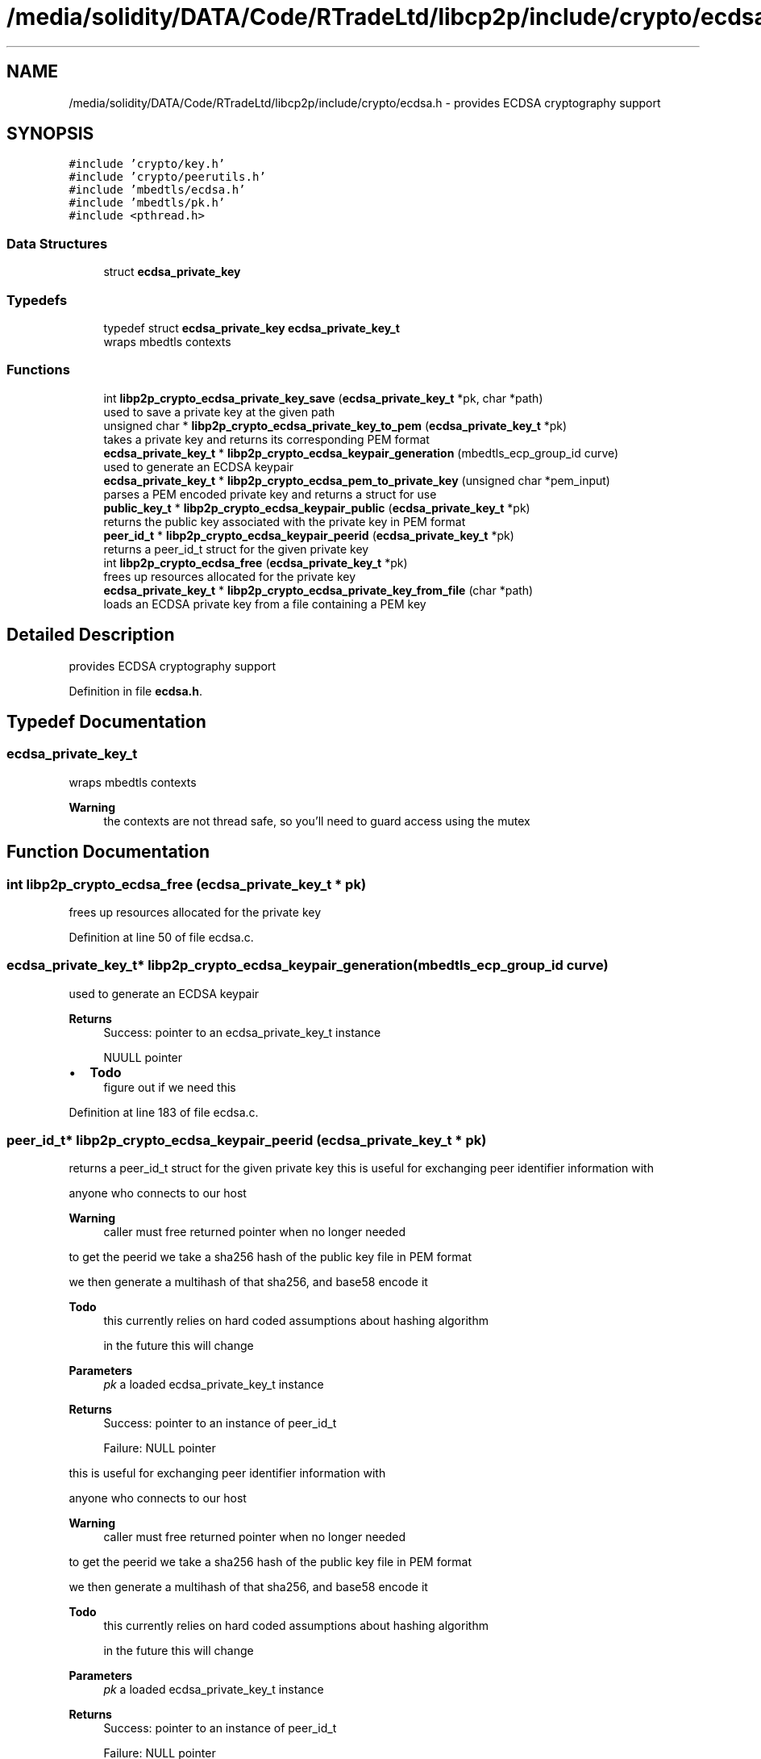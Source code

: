 .TH "/media/solidity/DATA/Code/RTradeLtd/libcp2p/include/crypto/ecdsa.h" 3 "Thu Aug 6 2020" "libcp2p" \" -*- nroff -*-
.ad l
.nh
.SH NAME
/media/solidity/DATA/Code/RTradeLtd/libcp2p/include/crypto/ecdsa.h \- provides ECDSA cryptography support  

.SH SYNOPSIS
.br
.PP
\fC#include 'crypto/key\&.h'\fP
.br
\fC#include 'crypto/peerutils\&.h'\fP
.br
\fC#include 'mbedtls/ecdsa\&.h'\fP
.br
\fC#include 'mbedtls/pk\&.h'\fP
.br
\fC#include <pthread\&.h>\fP
.br

.SS "Data Structures"

.in +1c
.ti -1c
.RI "struct \fBecdsa_private_key\fP"
.br
.in -1c
.SS "Typedefs"

.in +1c
.ti -1c
.RI "typedef struct \fBecdsa_private_key\fP \fBecdsa_private_key_t\fP"
.br
.RI "wraps mbedtls contexts "
.in -1c
.SS "Functions"

.in +1c
.ti -1c
.RI "int \fBlibp2p_crypto_ecdsa_private_key_save\fP (\fBecdsa_private_key_t\fP *pk, char *path)"
.br
.RI "used to save a private key at the given path "
.ti -1c
.RI "unsigned char * \fBlibp2p_crypto_ecdsa_private_key_to_pem\fP (\fBecdsa_private_key_t\fP *pk)"
.br
.RI "takes a private key and returns its corresponding PEM format "
.ti -1c
.RI "\fBecdsa_private_key_t\fP * \fBlibp2p_crypto_ecdsa_keypair_generation\fP (mbedtls_ecp_group_id curve)"
.br
.RI "used to generate an ECDSA keypair "
.ti -1c
.RI "\fBecdsa_private_key_t\fP * \fBlibp2p_crypto_ecdsa_pem_to_private_key\fP (unsigned char *pem_input)"
.br
.RI "parses a PEM encoded private key and returns a struct for use "
.ti -1c
.RI "\fBpublic_key_t\fP * \fBlibp2p_crypto_ecdsa_keypair_public\fP (\fBecdsa_private_key_t\fP *pk)"
.br
.RI "returns the public key associated with the private key in PEM format "
.ti -1c
.RI "\fBpeer_id_t\fP * \fBlibp2p_crypto_ecdsa_keypair_peerid\fP (\fBecdsa_private_key_t\fP *pk)"
.br
.RI "returns a peer_id_t struct for the given private key "
.ti -1c
.RI "int \fBlibp2p_crypto_ecdsa_free\fP (\fBecdsa_private_key_t\fP *pk)"
.br
.RI "frees up resources allocated for the private key "
.ti -1c
.RI "\fBecdsa_private_key_t\fP * \fBlibp2p_crypto_ecdsa_private_key_from_file\fP (char *path)"
.br
.RI "loads an ECDSA private key from a file containing a PEM key "
.in -1c
.SH "Detailed Description"
.PP 
provides ECDSA cryptography support 


.PP
Definition in file \fBecdsa\&.h\fP\&.
.SH "Typedef Documentation"
.PP 
.SS "\fBecdsa_private_key_t\fP"

.PP
wraps mbedtls contexts 
.PP
\fBWarning\fP
.RS 4
the contexts are not thread safe, so you'll need to guard access using the mutex 
.RE
.PP

.SH "Function Documentation"
.PP 
.SS "int libp2p_crypto_ecdsa_free (\fBecdsa_private_key_t\fP * pk)"

.PP
frees up resources allocated for the private key 
.PP
Definition at line 50 of file ecdsa\&.c\&.
.SS "\fBecdsa_private_key_t\fP* libp2p_crypto_ecdsa_keypair_generation (mbedtls_ecp_group_id curve)"

.PP
used to generate an ECDSA keypair 
.PP
\fBReturns\fP
.RS 4
Success: pointer to an ecdsa_private_key_t instance 
.PP
NUULL pointer 
.RE
.PP

.IP "\(bu" 2
\fBTodo\fP
.RS 4
figure out if we need this 
.RE
.PP

.PP

.PP
Definition at line 183 of file ecdsa\&.c\&.
.SS "\fBpeer_id_t\fP* libp2p_crypto_ecdsa_keypair_peerid (\fBecdsa_private_key_t\fP * pk)"

.PP
returns a peer_id_t struct for the given private key this is useful for exchanging peer identifier information with
.PP
anyone who connects to our host 
.PP
\fBWarning\fP
.RS 4
caller must free returned pointer when no longer needed
.RE
.PP
to get the peerid we take a sha256 hash of the public key file in PEM format
.PP
we then generate a multihash of that sha256, and base58 encode it 
.PP
\fBTodo\fP
.RS 4
this currently relies on hard coded assumptions about hashing algorithm 
.PP
in the future this will change 
.RE
.PP
\fBParameters\fP
.RS 4
\fIpk\fP a loaded ecdsa_private_key_t instance 
.RE
.PP
\fBReturns\fP
.RS 4
Success: pointer to an instance of peer_id_t 
.PP
Failure: NULL pointer
.RE
.PP
this is useful for exchanging peer identifier information with
.PP
anyone who connects to our host 
.PP
\fBWarning\fP
.RS 4
caller must free returned pointer when no longer needed
.RE
.PP
to get the peerid we take a sha256 hash of the public key file in PEM format
.PP
we then generate a multihash of that sha256, and base58 encode it 
.PP
\fBTodo\fP
.RS 4
this currently relies on hard coded assumptions about hashing algorithm 
.PP
in the future this will change 
.RE
.PP
\fBParameters\fP
.RS 4
\fIpk\fP a loaded ecdsa_private_key_t instance 
.RE
.PP
\fBReturns\fP
.RS 4
Success: pointer to an instance of peer_id_t 
.PP
Failure: NULL pointer 
.RE
.PP

.PP
Definition at line 71 of file ecdsa\&.c\&.
.SS "\fBpublic_key_t\fP* libp2p_crypto_ecdsa_keypair_public (\fBecdsa_private_key_t\fP * pk)"

.PP
returns the public key associated with the private key in PEM format the returned struct is suitable for encoding into CBOR and sending to peers 
.PP
\fBWarning\fP
.RS 4
caller must free returned data when no longer 
.RE
.PP
\fBTodo\fP
.RS 4
this currently relies in usage of \fCstr\&.\&.\fP we should use \fCmem\&.\&.\&.\fP instead 
.RE
.PP
\fBReturns\fP
.RS 4
Success: an instance of public_key_t with the corresponding information 
.PP
Failure: NULL pointer
.RE
.PP
the returned struct is suitable for encoding into CBOR and sending to peers 
.PP
\fBWarning\fP
.RS 4
caller must free returned data when no longer 
.RE
.PP
\fBTodo\fP
.RS 4
this currently relies in usage of \fCstr\&.\&.\fP we should use \fCmem\&.\&.\&.\fP instead 
.RE
.PP
\fBReturns\fP
.RS 4
Success: an instance of public_key_t with the corresponding information 
.PP
Failure: NULL pointer 
.RE
.PP

.PP
Definition at line 108 of file ecdsa\&.c\&.
.SS "\fBecdsa_private_key_t\fP* libp2p_crypto_ecdsa_pem_to_private_key (unsigned char * pem_input)"

.PP
parses a PEM encoded private key and returns a struct for use the returned mbedtls_*_context in the struct are not suitable for concurrent use, please access through mutex locks 
.PP
\fBParameters\fP
.RS 4
\fIpem_input\fP the PEM encoded ECDSA private key 
.RE
.PP
\fBReturns\fP
.RS 4
an initialize and populated ecdsa_private_key_t 
.RE
.PP

.PP
Definition at line 145 of file ecdsa\&.c\&.
.SS "\fBecdsa_private_key_t\fP* libp2p_crypto_ecdsa_private_key_from_file (char * path)"

.PP
loads an ECDSA private key from a file containing a PEM key 
.PP
\fBParameters\fP
.RS 4
\fIpath\fP the path on disk to a PEM file containing an ECDSA private key 
.RE
.PP
\fBReturns\fP
.RS 4
Success: pointer to an instance of an ecdsa_private_key_t type 
.PP
Failure: NULL pointer 
.RE
.PP

.PP
Definition at line 275 of file ecdsa\&.c\&.
.SS "int libp2p_crypto_ecdsa_private_key_save (\fBecdsa_private_key_t\fP * pk, char * path)"

.PP
used to save a private key at the given path 
.PP
\fBParameters\fP
.RS 4
\fIpk\fP an instance of ecdsa_private_key_t 
.br
\fIpath\fP the location on disk to save file at 
.RE
.PP
\fBReturns\fP
.RS 4
Success: 0 
.PP
Failure: 1 
.RE
.PP

.PP
Definition at line 242 of file ecdsa\&.c\&.
.SS "unsigned char* libp2p_crypto_ecdsa_private_key_to_pem (\fBecdsa_private_key_t\fP * pk)"

.PP
takes a private key and returns its corresponding PEM format 
.PP
Definition at line 296 of file ecdsa\&.c\&.
.SH "Author"
.PP 
Generated automatically by Doxygen for libcp2p from the source code\&.
